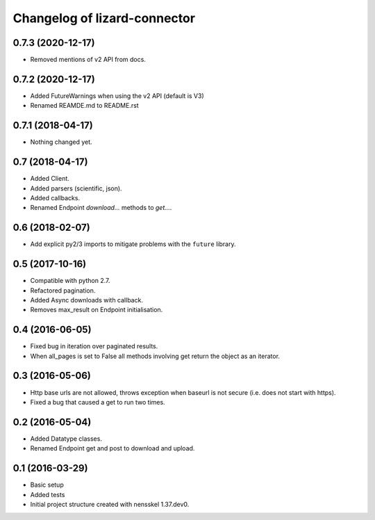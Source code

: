 Changelog of lizard-connector
===================================================


0.7.3 (2020-12-17)
------------------

- Removed mentions of v2 API from docs.


0.7.2 (2020-12-17)
------------------

- Added FutureWarnings when using the v2 API (default is V3)

- Renamed REAMDE.md to README.rst


0.7.1 (2018-04-17)
------------------

- Nothing changed yet.


0.7 (2018-04-17)
----------------

- Added Client.

- Added parsers (scientific, json).

- Added callbacks.

- Renamed Endpoint `download...` methods to `get...`.


0.6 (2018-02-07)
----------------

- Add explicit py2/3 imports to mitigate problems with the ``future`` library.


0.5 (2017-10-16)
----------------

- Compatible with python 2.7.

- Refactored pagination.

- Added Async downloads with callback.

- Removes max_result on Endpoint initialisation.


0.4 (2016-06-05)
----------------

- Fixed bug in iteration over paginated results.

- When all_pages is set to False all methods involving get return the object as
  an iterator.


0.3 (2016-05-06)
----------------

- Http base urls are not allowed, throws exception when baseurl is not secure
  (i.e. does not start with https).

- Fixed a bug that caused a get to run two times.


0.2 (2016-05-04)
----------------

- Added Datatype classes.

- Renamed Endpoint get and post to download and upload.


0.1 (2016-03-29)
----------------

- Basic setup

- Added tests

- Initial project structure created with nensskel 1.37.dev0.
